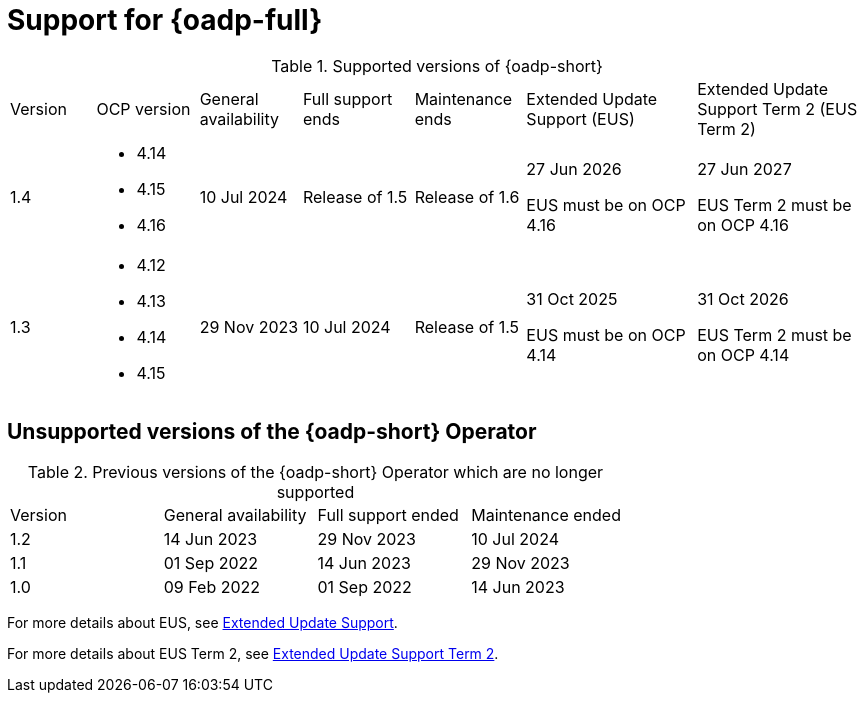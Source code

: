 // Module included in the following assemblies:
//
// * backup_and_restore/application_backup_and_restore/oadp-intro.adoc

:_mod-docs-content-type: REFERENCE
[id="oadp-operator-supported_{context}"]
= Support for {oadp-full}

.Supported versions of {oadp-short}
[width="100%",cols="10%,12%,12%,13%,13%,20%,20%,options="header"]
|===

|Version
|OCP version
|General availability
|Full support ends
|Maintenance ends
|Extended Update Support (EUS)
|Extended Update Support Term 2 (EUS Term 2)

|1.4
a|
* 4.14
* 4.15
* 4.16
|10 Jul 2024
|Release of 1.5
|Release of 1.6
a|
27 Jun 2026

EUS must be on OCP 4.16
a|
27 Jun 2027

EUS Term 2 must be on OCP 4.16

|1.3
a|
* 4.12
* 4.13
* 4.14
* 4.15
|29 Nov 2023
|10 Jul 2024
|Release of 1.5
a|
31 Oct 2025

EUS must be on OCP 4.14
a|
31 Oct 2026

EUS Term 2 must be on OCP 4.14
|===

[id="oadp-operator-unsupported_{context}"]
== Unsupported versions of the {oadp-short} Operator

.Previous versions of the {oadp-short} Operator which are no longer supported
[width="100%",cols="25%,25%,25%,25%,options="header"]
|===
|Version
|General availability
|Full support ended
|Maintenance ended

|1.2
|14 Jun 2023
|29 Nov 2023
|10 Jul 2024

|1.1
|01 Sep 2022
|14 Jun 2023
|29 Nov 2023

|1.0
|09 Feb 2022
|01 Sep 2022
|14 Jun 2023
|===

For more details about EUS, see link:https://access.redhat.com/support/policy/updates/openshift#eus[Extended Update Support].

For more details about EUS Term 2, see link:https://access.redhat.com/support/policy/updates/openshift#eust2[Extended Update Support Term 2].
